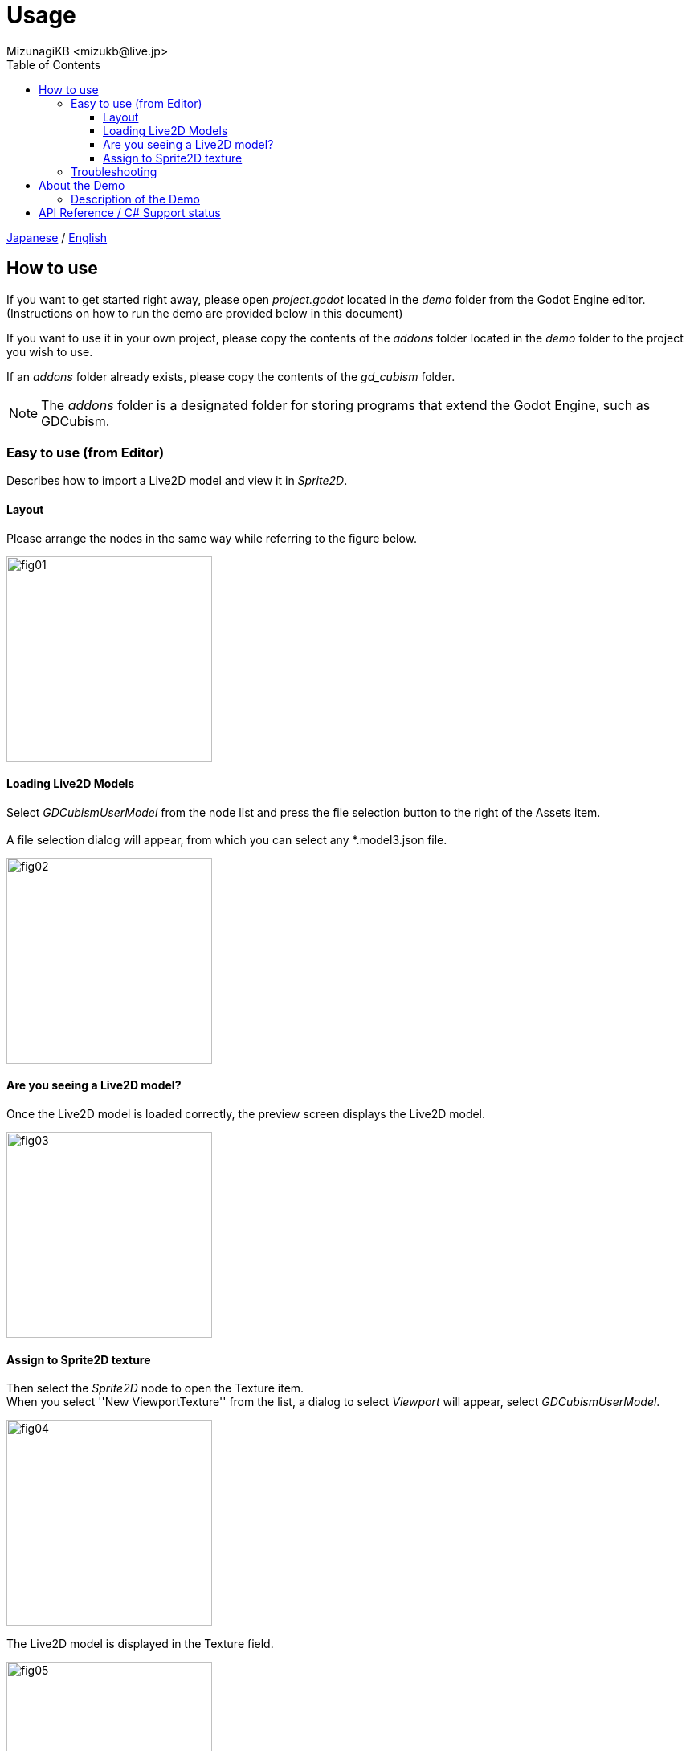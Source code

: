 = Usage
:encoding: utf-8
:lang: en
:author: MizunagiKB <mizukb@live.jp>
:copyright: 2023 MizunagiKB
:doctype: book
:nofooter:
:toc:
:toclevels: 3
:source-highlighter: highlight.js
:experimental:
:icons: font


link:USAGE.adoc[Japanese] / link:USAGE.en.adoc[English]


== How to use

If you want to get started right away, please open _project.godot_ located in the _demo_ folder from the Godot Engine editor. (Instructions on how to run the demo are provided below in this document)

If you want to use it in your own project, please copy the contents of the _addons_ folder located in the _demo_ folder to the project you wish to use.

If an _addons_ folder already exists, please copy the contents of the _gd_cubism_ folder.

NOTE: The _addons_ folder is a designated folder for storing programs that extend the Godot Engine, such as GDCubism.


=== Easy to use (from Editor)

Describes how to import a Live2D model and view it in _Sprite2D_.


==== Layout

Please arrange the nodes in the same way while referring to the figure below.

image::res/images/usage_simple_01.png[fig01,256]


==== Loading Live2D Models

Select _GDCubismUserModel_ from the node list and press the file selection button to the right of the Assets item.
 +
 +
A file selection dialog will appear, from which you can select any *.model3.json file.

image::res/images/usage_simple_02.png[fig02,256]


==== Are you seeing a Live2D model?

Once the Live2D model is loaded correctly, the preview screen displays the Live2D model.

image::res/images/usage_simple_03.png[fig03,256]


==== Assign to Sprite2D texture

Then select the _Sprite2D_ node to open the Texture item. +
When you select ''New ViewportTexture'' from the list, a dialog to select _Viewport_ will appear, select _GDCubismUserModel_.

image::res/images/usage_simple_04.png[fig04,256]

The Live2D model is displayed in the Texture field.

image::res/images/usage_simple_05.png[fig05,256]

The Live2D model is also displayed at the _Sprite2D_ position.

image::res/images/usage_simple_06.png[fig06,512]


=== Troubleshooting

* Model does not load properly

If the model file name is in Japanese, it will not load properly, so overwriting the file name output by the Cubism Editor and the reference in *.model3.json will work properly.

* Blink does not occur normally

It is possible that the Ids for EyeBlink in *.model3.json is not specified. Please set it and re-export, or add ParamEyeLOpen and ParamEyeROpen to Ids.


== About the Demo

The _demo_ folder contains the following items as samples. To run any of the samples, you will need the Live2D model of Nijiiro Mao.

This Live2D model can be downloaded from link:https://www.live2d.com[].

Please arrange the contents of the downloaded file as follows:

* (_demo/addons/gd_cubism/example/res/live2d_)
** mao_pro_jp
*** runtime
**** expressions
***** ...
**** map_pro_t02.4096
***** ...
**** motions
***** ...
**** mao_pro_t02.cdi3.json
**** mao_pro_t02.moc3
**** mao_pro_t02.model3.json
**** mao_pro_t02.physics3.json
**** mao_pro_t02.pose3.json
*** mao_pro_t02.can3
*** mao_pro_t02.cmo3

If you want to try with your own model, please place the output referring to the above in _demo/addons/gd_cubism/example/res/live2d_.


=== Description of the Demo

[cols="1,1",frame=none,grid=none]
|===
^|Name ^|Desc

|demo_effect_custom_01.tscn
|This is a sample using _GDCubismEffectCustom_.

|demo_effect_custom_02.tscn
|This is a sample using _GDCubismEffectCustom_. It performs a simple lip sync, moving the mouth according to the volume.

|demo_effect_custom_03.tscn
|This is a sample using _GDCubismEffectTargetPoint_. The Live2D model will look in the direction of the mouse position.

|demo_effect_hit_area.tscn
|This is a sample using _GDCubismEffectHitArea_. It also serves as a usage sample for the _HitArea_ set in the Live2D model.

|demo_simple.tscn
|This is a sample that displays the Live2D model only with a combination of Nodes.

|demo_transparent.tscn
|This is a sample that displays only the character by making the surroundings of the Live2D model transparent.

|viewer.tscn
|This is a sample that also serves as a simple viewer. You can play _Expression_ and _Motion_.

|===

NOTE: The program is available in both GDScript and C# versions. You can check the operation by replacing the script assigned to the tscn file.


== API Reference / C# Support status

GDCubism provides a variety of classes. Please refer to the document linked below for how to use it.

[cols="^1,^1,^1",frame=none,grid=none]
|===
|GDScript Class |C# Class |Features

|link:API/en/API_gd_cubism_effect.en.adoc[GDCubismEffect]
|GDCubismEffectCS
|-

|link:API/en/API_gd_cubism_effect_breath.en.adoc[GDCubismEffectBreath]
|GDCubismEffectBreathCS
|△

|link:API/en/API_gd_cubism_effect_custom.en.adoc[GDCubismEffectCustom]
|GDCubismEffectCustomCS
|△

|link:API/en/API_gd_cubism_effect_eye_blink.en.adoc[GDCubismEffectEyeBlink]
|GDCubismEffectEyeBlinkCS
|△

|link:API/en/API_gd_cubism_effect_hit_area.en.adoc[GDCubismEffectHitArea]
|GDCubismEffectHitAreaCS
|△

|link:API/en/API_gd_cubism_effect_target_point.en.adoc[GDCubismEffectTargetPoint]
|GDCubismEffectTargetPointCS
|△

|link:API/en/API_gd_cubism_motion_entry.en.adoc[GDCubismMotionEntry]
|GDCubismMotionEntryCS
|x

|link:API/en/API_gd_cubism_motion_queue_entry_handle.en.adoc[GDCubismMotionQueueEntryHandle]
|GDCubismMotionQueueEntryHadleCS
|x

|link:API/en/API_gd_cubism_value_abs.en.adoc[GDCubismValueAbs]
|GDCubismValueAbsCS
|-

|link:API/en/API_gd_cubism_parameter.en.adoc[GDCubismParameter]
|GDCubismParameterCS
|○

|link:API/en/API_gd_cubism_part_opacity.en.adoc[GDCubismPartOpacity]
|GDCubismPartOpacityCS
|○

|link:API/en/API_gd_cubism_user_model.en.adoc[GDCubismUserModel]
|GDCubismUserModelCS
|○
|===

